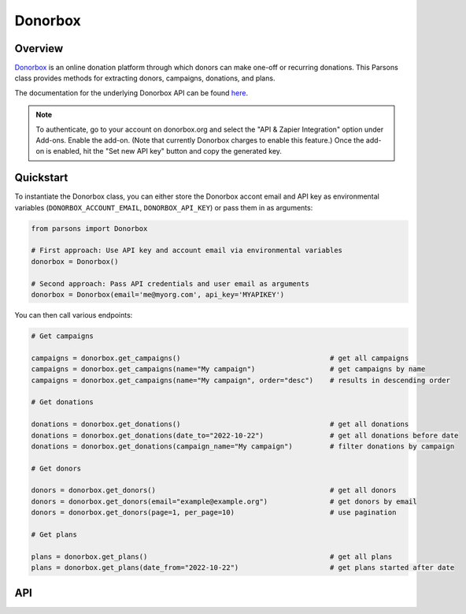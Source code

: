 Donorbox
========

********
Overview
********

`Donorbox <https://donorbox.org/>`_ is an online donation platform through which donors can make one-off or
recurring donations. This Parsons class provides methods for extracting donors, campaigns, donations, and plans.

The documentation for the underlying Donorbox API can be found `here <https://github.com/donorbox/donorbox-api>`_.

.. note::
    To authenticate, go to your account on donorbox.org and select the "API & Zapier Integration" option 
    under Add-ons. Enable the add-on. (Note that currently Donorbox charges to enable this feature.)
    Once the add-on is enabled, hit the "Set new API key" button and copy the generated key.

**********
Quickstart
**********

To instantiate the Donorbox class, you can either store the Donorbox accont email and 
API key as environmental variables (``DONORBOX_ACCOUNT_EMAIL``, ``DONORBOX_API_KEY``)
or pass them in as arguments:

.. code-block:: python

   from parsons import Donorbox

   # First approach: Use API key and account email via environmental variables
   donorbox = Donorbox()

   # Second approach: Pass API credentials and user email as arguments
   donorbox = Donorbox(email='me@myorg.com', api_key='MYAPIKEY')

You can then call various endpoints:

.. code-block:: python

    # Get campaigns

    campaigns = donorbox.get_campaigns()                                    # get all campaigns
    campaigns = donorbox.get_campaigns(name="My campaign")                  # get campaigns by name
    campaigns = donorbox.get_campaigns(name="My campaign", order="desc")    # results in descending order

    # Get donations

    donations = donorbox.get_donations()                                    # get all donations
    donations = donorbox.get_donations(date_to="2022-10-22")                # get all donations before date
    donations = donorbox.get_donations(campaign_name="My campaign")         # filter donations by campaign

    # Get donors

    donors = donorbox.get_donors()                                          # get all donors
    donors = donorbox.get_donors(email="example@example.org")               # get donors by email
    donors = donorbox.get_donors(page=1, per_page=10)                       # use pagination
    
    # Get plans

    plans = donorbox.get_plans()                                            # get all plans
    plans = donorbox.get_plans(date_from="2022-10-22")                      # get plans started after date


***
API
***

.. autoclass :: parsons.Donorbox
   :inherited-members:

